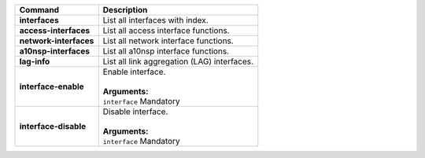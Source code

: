 +-----------------------------------+----------------------------------------------------------------------+
| Command                           | Description                                                          |
+===================================+======================================================================+
| **interfaces**                    | | List all interfaces with index.                                    |
+-----------------------------------+----------------------------------------------------------------------+
| **access-interfaces**             | | List all access interface functions.                               |
+-----------------------------------+----------------------------------------------------------------------+
| **network-interfaces**            | | List all network interface functions.                              |
+-----------------------------------+----------------------------------------------------------------------+
| **a10nsp-interfaces**             | | List all a10nsp interface functions.                               |
+-----------------------------------+----------------------------------------------------------------------+
| **lag-info**                      | | List all link aggregation (LAG) interfaces.                        |
+-----------------------------------+----------------------------------------------------------------------+
| **interface-enable**              | | Enable interface.                                                  |
|                                   | |                                                                    |
|                                   | | **Arguments:**                                                     |
|                                   | | ``interface`` Mandatory                                            |
+-----------------------------------+----------------------------------------------------------------------+
| **interface-disable**             | | Disable interface.                                                 |
|                                   | |                                                                    |
|                                   | | **Arguments:**                                                     |
|                                   | | ``interface`` Mandatory                                            |
+-----------------------------------+----------------------------------------------------------------------+